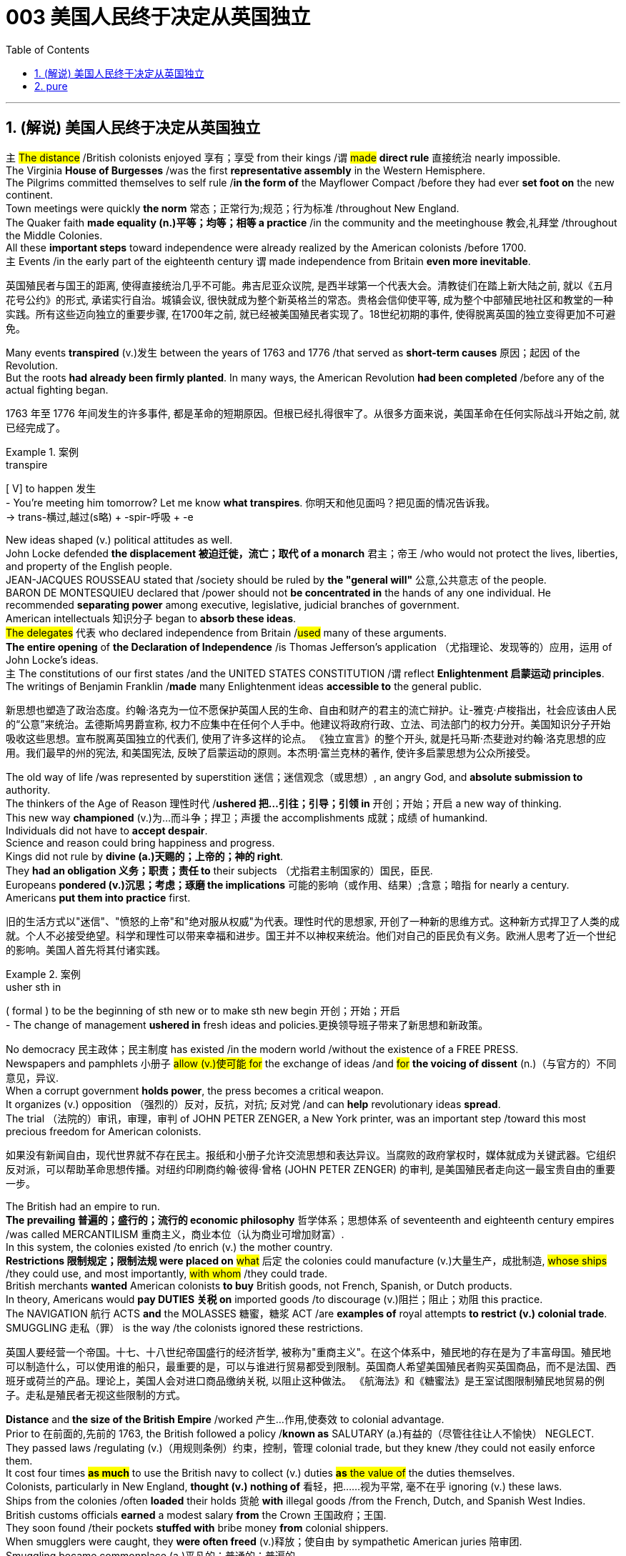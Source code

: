 
= 003 美国人民终于决定从英国独立
:toc: left
:toclevels: 3
:sectnums:
:stylesheet: myAdocCss.css


'''

== (解说) 美国人民终于决定从英国独立

`主` #The distance# /British colonists [underline]#enjoyed# 享有；享受 from their kings /`谓` #[underline]##made### *direct rule* 直接统治 nearly impossible.  +
The Virginia *House of Burgesses* /[underline]##was## the first *representative assembly* in the Western Hemisphere.  +
The Pilgrims [underline]##committed themselves to## self rule /*in the form of* the Mayflower Compact /before they [underline]#had ever *set foot on*# the new continent.  +
Town meetings [underline]#were# quickly *the norm* 常态；正常行为;规范；行为标准 /throughout New England.  +
The Quaker faith *[underline]##made## equality (n.)平等；均等；相等 a practice* /in the community and the meetinghouse 教会,礼拜堂 /throughout the Middle Colonies.  +
All these *important steps* toward independence [underline]##were already realized## by the American colonists /before 1700.  +
`主` Events /in the early part of the eighteenth century `谓` [underline]##made## independence from Britain *even more inevitable*.

[.my2]
英国殖民者与国王的距离, 使得直接统治几乎不可能。弗吉尼亚众议院, 是西半球第一个代表大会。清教徒们在踏上新大陆之前, 就以《五月花号公约》的形式, 承诺实行自治。城镇会议, 很快就成为整个新英格兰的常态。贵格会信仰使平等, 成为整个中部殖民地社区和教堂的一种实践。所有这些迈向独立的重要步骤, 在1700年之前, 就已经被美国殖民者实现了。18世纪初期的事件, 使得脱离英国的独立变得更加不可避免。

Many events *transpired* (v.)发生 between the years of 1763 and 1776 /that served as *short-term causes* 原因；起因 of the Revolution.  +
But the roots *had already been firmly planted*. In many ways, the American Revolution **had been completed** /before any of the actual fighting began.

[.my2]
1763 年至 1776 年间发生的许多事件, 都是革命的短期原因。但根已经扎得很牢了。从很多方面来说，美国革命在任何实际战斗开始之前, 就已经完成了。

[.my1]
.案例
====
.transpire
[ V] to happen 发生 +
- You're meeting him tomorrow? Let me know *what transpires*. 你明天和他见面吗？把见面的情况告诉我。 +
-> trans-横过,越过(s略) + -spir-呼吸 + -e
====

New ideas shaped (v.) political attitudes as well.  +
John Locke defended *the displacement 被迫迁徙，流亡；取代 of a monarch* 君主；帝王 /who would not protect the lives, liberties, and property of the English people.  +
JEAN-JACQUES ROUSSEAU stated that /society should be ruled by *the "general will"* 公意,公共意志  of the people.  +
BARON DE MONTESQUIEU declared that /power should not *be concentrated in* the hands of any one individual.  He recommended *separating power* among executive, legislative, judicial branches of government.  +
American intellectuals 知识分子 began to *absorb these ideas*.  +
#The delegates# 代表 who declared independence from Britain /#used# many of these arguments.  +
*The entire opening* of *the Declaration of Independence* /is Thomas Jefferson's application （尤指理论、发现等的）应用，运用 of John Locke's ideas.  +
`主` The constitutions of our first states /and the UNITED STATES CONSTITUTION /`谓` reflect *Enlightenment 启蒙运动 principles*.  +
The writings of Benjamin Franklin /*made* many Enlightenment ideas *accessible to* the general public.

[.my2]
新思想也塑造了政治态度。约翰·洛克为一位不愿保护英国人民的生命、自由和财产的君主的流亡辩护。让-雅克·卢梭指出，社会应该由人民的“公意”来统治。孟德斯鸠男爵宣称, 权力不应集中在任何个人手中。他建议将政府行政、立法、司法部门的权力分开。美国知识分子开始吸收这些思想。宣布脱离英国独立的代表们, 使用了许多这样的论点。 《独立宣言》的整个开头, 就是托马斯·杰斐逊对约翰·洛克思想的应用。我们最早的州的宪法, 和美国宪法, 反映了启蒙运动的原则。本杰明·富兰克林的著作, 使许多启蒙思想为公众所接受。


The old way of life /was represented by superstition 迷信；迷信观念（或思想）, an angry God, and *absolute submission to* authority. +
 The thinkers of the Age of Reason 理性时代 /*ushered 把…引往；引导；引领 in* 开创；开始；开启 a new way of thinking. +
 This new way *championed* (v.)为…而斗争；捍卫；声援 the accomplishments 成就；成绩 of humankind. +
 Individuals did not have to *accept despair*. +
 Science and reason could bring happiness and progress. +
 Kings did not rule by *divine (a.)天赐的；上帝的；神的 right*. +
 They *had an obligation 义务；职责；责任 to* their subjects （尤指君主制国家的）国民，臣民. +
 Europeans *pondered (v.)沉思；考虑；琢磨 the implications* 可能的影响（或作用、结果）;含意；暗指 for nearly a century. +
 Americans *put them into practice* first. +



[.my2]
旧的生活方式以"迷信"、"愤怒的上帝"和"绝对服从权威"为代表。理性时代的思想家, 开创了一种新的思维方式。这种新方式捍卫了人类的成就。个人不必接受绝望。科学和理性可以带来幸福和进步。国王并不以神权来统治。他们对自己的臣民负有义务。欧洲人思考了近一个世纪的影响。美国人首先将其付诸实践。

[.my1]
.案例
====
.usher sth in
( formal ) to be the beginning of sth new or to make sth new begin 开创；开始；开启 +
- The change of management *ushered in* fresh ideas and policies.更换领导班子带来了新思想和新政策。
====

No democracy 民主政体；民主制度 has existed /in the modern world /without the existence of a FREE PRESS. +
 Newspapers and pamphlets  小册子 #allow (v.)使可能 for# the exchange of ideas /and #for# *the voicing of dissent* (n.)（与官方的）不同意见，异议. +
 When a corrupt government *holds power*, the press becomes a critical weapon. +
 It organizes (v.) opposition （强烈的）反对，反抗，对抗; 反对党 /and can *help* revolutionary ideas *spread*. +
 The trial （法院的）审讯，审理，审判 of JOHN PETER ZENGER, a New York printer, was an important step /toward this most precious freedom for American colonists. +



[.my2]
如果没有新闻自由，现代世界就不存在民主。报纸和小册子允许交流思想和表达异议。当腐败的政府掌权时，媒体就成为关键武器。它组织反对派，可以帮助革命思想传播。对纽约印刷商约翰·彼得·曾格 (JOHN PETER ZENGER) 的审判, 是美国殖民者走向这一最宝贵自由的重要一步。


The British had an empire to run. +
 *The prevailing 普遍的；盛行的；流行的 economic philosophy* 哲学体系；思想体系 of seventeenth and eighteenth century empires /was called MERCANTILISM 重商主义，商业本位（认为商业可增加财富）. +
In this system, the colonies existed /to enrich (v.) the mother country. +
**Restrictions 限制规定；限制法规 were placed on** #what# 后定 the colonies could manufacture (v.)大量生产，成批制造, #whose ships# /they could use, and most importantly, #with whom# /they could trade. +
 British merchants *wanted* American colonists *to buy* British goods, not French, Spanish, or Dutch products. +
 In theory, Americans would *pay DUTIES 关税 on* imported goods /to discourage (v.)阻拦；阻止；劝阻 this practice. +
 The NAVIGATION 航行 ACTS *and* the MOLASSES 糖蜜，糖浆 ACT /are *examples of* royal attempts *to restrict (v.) colonial trade*. +
 SMUGGLING 走私（罪） is the way /the colonists ignored these restrictions. +



[.my2]
英国人要经营一个帝国。十七、十八世纪帝国盛行的经济哲学, 被称为"重商主义"。在这个体系中，殖民地的存在是为了丰富母国。殖民地可以制造什么，可以使用谁的船只，最重要的是，可以与谁进行贸易都受到限制。英国商人希望美国殖民者购买英国商品，而不是法国、西班牙或荷兰的产品。理论上，美国人会对进口商品缴纳关税, 以阻止这种做法。 《航海法》和《糖蜜法》是王室试图限制殖民地贸易的例子。走私是殖民者无视这些限制的方式。


*Distance* and *the size of the British Empire* /worked 产生…作用,使奏效 to colonial advantage. +
 Prior to 在前面的,先前的 1763, the British followed a policy /*known as* SALUTARY (a.)有益的（尽管往往让人不愉快） NEGLECT. +
 They passed laws /regulating (v.)（用规则条例）约束，控制，管理 colonial trade, but they knew /they could not easily enforce them. +
 It cost four times #*as much*# to use the British navy to collect (v.) duties #*as* the value of# the duties themselves. +
 Colonists, particularly in New England, *thought (v.) nothing of* 看轻，把……视为平常, 毫不在乎 ignoring (v.) these laws. +
 Ships from the colonies /often *loaded* their holds 货舱 *with* illegal goods /from the French, Dutch, and Spanish West Indies. +
 British customs officials *earned* a modest salary *from* the Crown 王国政府；王国. +
 They soon found /their pockets *stuffed with* bribe money *from* colonial shippers. +
 When smugglers were caught, they *were often freed* (v.)释放；使自由 by sympathetic American juries 陪审团. +
 Smuggling became commonplace (a.)平凡的；普通的；普遍的. +
 The British estimated that /over £700,000 per year *were brought into* the American colonies *illegally*. +



[.my2]
距离, 和大英帝国的规模, 对殖民有利。在1763年之前，英国人遵循一种被称为“有益忽视”的政策。他们通过了规范殖民地贸易的法律，但他们知道执行起来并不容易。"利用英国海军来征收关税"的成本, 是"关税本身"价值的四倍。殖民者，尤其是新英格兰的殖民者，对这些法律不屑一顾。来自殖民地的船只经常装载来自法国、荷兰和西班牙西印度群岛的非法货物。英国海关官员从王室那里领取微薄的薪水。他们很快就发现自己的口袋里塞满了殖民地托运人的贿款。当走私者被抓住时，他们通常会被同情的美国陪审团释放。走私变得司空见惯。据英国估计，每年有超过70万英镑被非法带入美国殖民地。

[.my1]
.案例
====
.the Crown
[ sing.]the government of a country, thought of as being represented by a king or queen 王国政府；王国
====


approached （在距离或时间上）靠近，接近, the tradition of smuggling *became vital (a.)必不可少的；对…极重要的 to* the Revolutionary cause （支持或为之奋斗的）事业，目标，思想. +
 This encouraged (v.) ignoring British law, particularly in the harbors of New England. +
 American shippers soon *became quite skilled* at avoiding the British navy, a practice /they *used extensively* 广阔地；广泛地；巨大地 in the Revolutionary War. +
 Soon England began to *try offenders 犯罪者；违法者；罪犯 in admiralty （英国旧时）海军部 courts*, which had no juries. +
 #All attempts# to crack down /merely #brought# (v.) further rebellion. +



[.my2]
随着 1776 年的临近，走私传统对于革命事业变得至关重要。这鼓励了人们无视英国法律，特别是在新英格兰的港口。美国托运人很快就变得非常擅长避开英国海军，这是他们在独立战争中广泛使用的做法。很快，英国开始在没有陪审团的海事法庭, 来审判罪犯。所有镇压的尝试, 都只会带来进一步的叛乱。

American colonists had proven themselves experienced rebels. +
 Whenever they felt *their rights were jeopardized* (v.)冒…的危险；危及；危害；损害, they seemed *willing (a.)愿意；乐意 to* take up arms 兵器；武器. +
 Economic exploitation 剥削；榨取, lack of *political representation*, unfair taxation, were among the causes /that *led to* these clashes （两群人之间的）打斗，打架，冲突. +



[.my2]
美国殖民者已经证明自己是经验丰富的叛逆者。每当他们感到自己的权利受到威胁时，他们似乎都愿意拿起武器。经济剥削、缺乏政治代表性、不公平的税收, 是导致这些冲突的原因之一。

The emerging American *would be ready* /to fight for justice /and if necessary independence.

[.my2]
新兴的美国人将准备好为正义而战，并在必要时争取独立。

*At the time of* the American Revolution, English citizens *made up* less than two thirds of the colonial population, excluding Native Americans. +
 Nearly one fifth of the population was of African descent. +
 Of the white population, there was still *tremendous 巨大的；极大的 diversity* 多样性；多样化, particularly in Pennsylvania, America's first MELTING POT 熔炉（指多种民族、多种思想等融合混杂的地方或状况）. +
 Most numerous (a.)众多的；许多的 of the non-English *settler population* /were the Germans and the Scots-Irish. +

[.my2]
美国独立战争时期，不包括美洲原住民，英国公民仅占殖民地人口的不到三分之二。近五分之一的人口是非洲人后裔。在白人人口中，仍然存在巨大的多样性，特别是在美国第一个大熔炉宾夕法尼亚州。大多数非英国定居者, 是德国人和苏格兰爱尔兰人。


Soon these cultures began to blend 使混合；掺和. +
 Americans *became* culturally *distinct (a.)截然不同的；有区别的；不同种类的 from* the English. +
 Their language, culture, and religions *differed greatly from* those of MOTHER ENGLAND. +
 Most Americans were born here /and never even visited England during their lives. +
 The Germans were never *loyal to* England. +
 The Scots-Irish *had great resentment (n.)愤恨；怨恨 toward* Great Britain. +
 #The ties# /that *bound* them *to* the British Crown /#were weakening# （使）虚弱，衰弱；减弱；削弱 fast. +


[.my2]
很快这些文化开始融合。美国人在文化上与英国人截然不同。他们的语言、文化和宗教与英国母亲有很大不同。大多数美国人出生在这里，一生中甚至从未访问过英国。德国人从来不忠于英国。苏格兰爱尔兰人对英国怀有极大的怨恨。他们与英国王室的联系正在迅速减弱。

During the century /that preceded 在…之前，早于 American independence, England and France *would fight* (v.) four major wars, with the rest of Europe /often *actively 积极地；活跃地 participating* as well. +
 Each time there was conflict, war reached (v.) the shores of North America. +
 With each conflict, France would slowly *lose (v.) influence*. +
 King William's War and Queen Anne's War /*led to* the removal of French power from ACADIA, now NOVA SCOTIA 加拿大省名. +
 After losses (n.)损失；损耗 were incurred /during KING GEORGE'S WAR, the French maintained their North American holdings 持有的股份 /only by *ceding (v.)割让；让给；转让 land to* Britain elsewhere. +
 The final blow, the French and Indian War, would *remove* France *from* the continental mainland altogether. +
 How could momentum 推进力；动力；势头 *shift (v.) so rapidly*? Much of the answer *lies in* the histories of France and England. +
 But *profound 巨大的；深切的；深远的 differences* between New France and the English American colonies /*contributed to* the outcome. +


[.my2]
在美国独立之前的一个世纪里，英国和法国爆发了四次重大战争，欧洲其他国家也经常积极参与。每次发生冲突时，战争都会波及北美海岸。每次冲突，法国都会慢慢失去影响力。威廉国王战争和安妮女王战争, 导致法国权力从阿卡迪亚（现为新斯科舍省）消失。在乔治王战争期间遭受损失后，法国人只能通过在其他地方割让土地给英国, 来维持其在北美的领土。最后一击，即法印战争，将法国彻底从大陆上赶走。势头如何转变得如此之快？大部分答案在于法国和英国的历史。但新法兰西和英属美洲殖民地之间的深刻差异, 促成了这一结果。

The imperial struggle *took its toll 产生恶果；造成重大损失（或伤亡、灾难等） on* England. +
 First, the empire *incurred 招致；遭受 tremendous debt*. +
 #Its attempts# *to recoup (v.)收回（成本）；弥补（亏损） losses* /by charging the American colonists /#*would ultimately be#* one of the causes of revolution. +
 Also, `主` #the leadership experience# /gained by colonial fighters /such as George Washington during the wars for empire /`谓` #would be used# (v.) against the Redcoats 红衣军(就传红色制服的英军) in the decades that followed. +
 Moreover, France did not forget *the embarrassment of defeat* 失败；战败；挫败. +
 *What better way* to strike back 反击 at Britain /#than# *to provide direct aid to* the colonists fighting for freedom?


[.my2]
帝国斗争给英国带来了损失。首先，帝国背负巨额债务。它试图通过向美国殖民者发起进攻来挽回损失，这最终将成为革命的原因之一。此外，乔治·华盛顿等殖民战士在帝国战争中获得的领导经验, 将在接下来的几十年里, 用来对抗英国红衣党。而且，法国并没有忘记失败的尴尬。还有什么比"向争取自由的殖民者提供直接援助"更好的反击英国的方式呢？

[.my1]
.案例
====
.toll
（战争、灾难等造成的）毁坏；伤亡人数

.take a heavy ˈtoll (on sb/sth) | take its ˈtoll (on sb/sth)
to have a bad effect on sb/sth; to cause a lot of damage, deaths, suffering, etc.产生恶果；造成重大损失（或伤亡、灾难等）
====

*About the same time* /John Smith and the Jamestown settlers *were setting up camp* in Virginia, France *was building permanent settlements* of their own.


[.my2]
大约在约翰·史密斯和詹姆斯敦定居者在弗吉尼亚州扎营的同时，法国也在建设自己的永久定居点。

*There were profound 巨大的；深切的；深远的 differences* between New England and NEW FRANCE. +
 The English colonies, *though* much smaller in area, dwarfed (v.)使显得矮小；使相形见绌 the French colonization in population. +
 Louis XIV was *a devout (a.)笃信宗教的；虔诚的 Catholic* /and *tolerated (v.)容忍；忍受 no other faiths* 后定 within the French Empire. +
 French HUGUENOTS, the dominant religious minority, therefore found no haven in New France. +
 Land was *less of an issue* in France /than England, so French peasants 农民 *had less economic incentive* (n.)激励；刺激；鼓励 to leave. +
 The French Crown *was far more interested in* its holdings /in the Far East /and the sugar islands of the Caribbean, so the French monarchs *did little* /to sponsor (v.) emigration to North America. +
 Eventually, the sparse 稀少的；稀疏的；零落的 French population /would be *no match for* 比不上, 不是……的对手 the more numerous British colonists /as the wars *raged on* (暴风雨、战斗、争论等)猛烈地继续；激烈进行. +



[.my2]
新英格兰和新法国之间, 存在着深刻的差异。英国殖民地虽然面积小得多，但人口却使法国殖民地相形见绌。路易十四是一位虔诚的天主教徒，不容忍法兰西帝国境内的其他信仰。因此，占主导地位的宗教少数派法国胡格诺派, 在新法兰西找不到避难所。与英国相比，土地在法国不是一个大问题，因此法国农民离开的经济动力较小。法国王室对其在远东和加勒比海糖岛的财产更感兴趣，因此法国君主几乎没有资助移民到北美。最终，随着战争的激烈进行，稀少的法国人口将无法与数量较多的英国殖民者相抗衡。

Unlike the English colonies /where self-rule had been pursued immediately, the people of New France had no such privileges 特权，特殊待遇. There were no *elected assemblies* 立法机构；会议；议会. Decisions were made by local MAGISTRATES 地方法官 *on behalf of* the French king. Trial by jury /did not exist, nor did a free press. The French citizenry 全体市民（或公民） *depended directly on* the Crown for guidance 指导；引导；咨询. The English colonists depended on themselves. In the end, despite huge claims to North American lands, the French would be overwhelmed (v.)压倒；击败；征服 by more numerous, self-directed subjects of Britain. +



[.my2]
与立即实行自治的英国殖民地不同，新法兰西人民没有这样的特权。没有民选议会。决定由当地地方法官代表法国国王做出。陪审团审判不存在，新闻自由也不存在。法国公民直接依赖国王的指导。英国殖民者只能依靠自己。最终，尽管法国对北美土地提出了巨大的要求，但法国仍将被数量更多、自主的英国臣民所压倒。

Few figures loom (v.) #as large# in American history #as# GEORGE WASHINGTON. +
 His powerful leadership, *unflagging 蓬勃的；不松懈的；不减弱的；不倦的 determination*, and boundless 无限的；无止境的 patriotism 爱国主义；爱国精神 would be essential to the winning of the Revolutionary War, the creation (n.)创造；创建 of the United States Constitution, and the establishment of a new government /as the nation's first president. +
 As time has passed, his legend has grown. +
 Honesty — he could not *tell a lie*, we are told. +
 Strength — he could throw a coin across the Potomac 河名, the legend 传说；传奇故事 declares (v.)宣称；断言. +
 Humility 谦逊；谦虚 — he was offered an American crown, but *turned it down* 拒绝，顶回（提议、建议或提议人） in the name of 以……的名义 democracy. +
 Time may *have made great myths out of small truths*, but #the contributions# /this one man made to the creation of the American nation /#cannot be denied#. +



[.my2]
在美国历史上，很少有人物能像乔治·华盛顿那样举足轻重。他强有力的领导、坚定不移的决心, 和无限的爱国主义, 对于赢得独立战争、制定美国宪法, 以及作为国家第一任总统建立新政府, 至关重要。随着时间的推移，他的传奇故事不断流传。诚实——据我们所知，他不会说谎。力量——传说中他可以将一枚硬币扔过波托马克河。谦逊——有人向他提供一顶美国王冠，但他以民主的名义拒绝了。时间也许会从微不足道的事实中, 创造出伟大的神话。但这个人对美国国家的创建所做出的贡献是不可否认的。

[.my1]
.案例
====
.turn sb/sth down
to reject or refuse to consider an offer, a proposal, etc. or the person who makes it拒绝，顶回（提议、建议或提议人） +
- Why did she *turn down* your invitation?她为什么谢绝你的邀请？
====


*Round four* of the global struggle /between England and France /began in 1754. +
 Unlike the three previous conflicts, this war /began in America. +



[.my2]
英法之间的第四轮全球斗争始于1754年。与前三场冲突不同，这场战争始于美国。

*The terms （协议、合同等的）条件，条款 of the Treaty* of Paris /were harsh 残酷的；严酷的；严厉的 to *losing 无利可图的; 失败的 France*. +
 All French territory /on the mainland of North America /was lost. +
 The British received Quebec /and the Ohio Valley. +
 The port of New Orleans /and the Louisiana Territory west of the Mississippi /were ceded 割让; 让出 (领土、主权) to Spain /for their efforts as a British ally. +



[.my2]
《巴黎条约》的条款对于失败的法国来说是严酷的。法国在北美大陆的所有领土都丧失了。英国人接收了魁北克和俄亥俄河谷。由于西班牙作为英国盟友的努力，新奥尔良港和密西西比河以西的路易斯安那领土, 被割让给西班牙。


There is nothing like fear /to make a group of people feel (v.) close to a protector 保护人（或组织、装置等）. +
 The American colonists *had long felt* (v.) the threat of France /peering 仔细看；端详 over their shoulders. +
 They needed *the might 强大力量；威力 of* the great British military /to keep them safe from France. +
 With France gone, this was no longer true. +
 They could be free /to chart (v.)计划行动步骤；制订计划;绘制（区域）的地图 their own destinies. +



[.my2]
没有什么比恐惧更能让一群人感觉自己与保护者很亲近了。美国殖民者长期以来一直感受到法国在他们身后窥视的威胁。他们需要强大的英国军队的力量, 来保护他们免受法国的侵害。随着法国的消失，这不再是事实。他们可以自由地规划自己的命运。

In 1763, few would have predicted that /by 1776 /a revolution *would be unfolding* （使）展开；打开 in British America.


[.my2]
1763 年，很少有人预料到 1776 年英属美洲将爆发一场革命。

The ingredients 成分；（尤指烹饪）原料; （成功的）因素，要素 of discontent 不满；不满足；不满的缘由 /seemed lacking — *at least* on the surface. +
 The colonies were not *in a state of* economic crisis; *on the contrary* 正相反, they were relatively prosperous. +
 Unlike the Irish, no groups of American citizens /were *clamoring (v.)大声（或吵闹）地要求 for* freedom from England /based on national identity 民族认同,国家认同. +
 KING GEORGE III was not particularly despotic 暴虐的，暴君的；专横的 — surely *not to the degree* his predecessors of the previous century had been. +
 Furthermore, the colonies were not unified. +



[.my2]
至少在表面上，似乎缺乏不满的成分。殖民地并没有处于经济危机状态；相反，他们相对繁荣。与爱尔兰人不同，没有任何美国公民团体基于民族认同而大声疾呼脱离英国的自由。乔治三世国王并不是特别专制——肯定没有达到他上个世纪的前任们的专制程度。此外，殖民地并不统一。


How, then, in a few short years /did everything change? What happened /to make the American colonists, most of whom *thought of* themselves *as* English subjects, want to break the ties /that *bound* them *to* their forebears? What forces led the men and women in the 13 different colonies /to *set aside*  搁置, 留出, 把…抛在脑后 their differences /and unanimously 全体一致地 declare (v.) their independence?


[.my2]
那么，短短几年，一切是如何发生变化的呢？发生了什么让大多数自认为是英国臣民的美国殖民者, 想要打破将他们与祖先联系在一起的纽带？是什么力量, 让13个不同殖民地的男男女女抛开分歧，一致宣布独立？

Much happened (v.)/between the years of 1763 and 1776. +
 The colonists felt (v.) *unfairly taxed*, *watched over* 照管；监督；保护 like children, and ignored *in their attempts to* address (v.)演说；演讲;向…说话 grievances (n.)不平的事；委屈；抱怨；牢骚. +
 Religious issues *rose (v.) to the surface*, political ideals crystallized (v.)变明确；使（想法、信仰等）明确;（使）形成晶体，结晶, and, *as always* 像往常一样, economics were the essence 本质；实质；精髓 of many debates. +


[.my2]
1763 年至 1776 年间发生了很多事情。殖民者感到自己的税收不公平，他们像孩子一样受到监视，在他们试图解决不满的过程中却被忽视。宗教问题浮出水面，政治理想具体化，而经济一如​​既往地成为许多辩论的本质。

For their part 就某人来说,就他们而言, the British found (v.) the colonists unwilling to *pay* their fair share *for* the administration 管理，行政;（尤指美国）政府 of the Empire. +
 After all, `主` #citizens# 后定 residing (v.)居住在；定居于 in England `谓` #paid more# in taxes /*than* was asked of 期望；要求 any American /during the entire time of crisis. +



[.my2]
就英国而言，他们发现殖民者不愿意为帝国的管理, 支付应有的份额。毕竟，在整个危机期间，居住在英国的公民缴纳的税款, 比任何美国人所要求的还要多。

This was not the first time American colonists found themselves in dispute 争论；辩论；争端；纠纷 with Great Britain. +
 But this time /the cooler heads did not prevail (v.)(思想、观点等)被接受；战胜；压倒. +
 `主` *Every action* by one side /`谓` brought *an equally strong response* from the other. +
 `主` The events /during these important years / `谓` *created (v.) sharp divisions* 分歧；不和；差异 among the English people, among the colonists themselves, and between the English and the Colonists. +


[.my2]
这并不是美国殖民者第一次发现自己与英国发生争端。但这一次，冷静的头脑并没有占上风。一方的每一个举动, 都会引起另一方同样强烈的反应。这些重要年份发生的事件, 在英国人民、殖民者本身, 以及英国人和殖民者之间, 造成了尖锐的分歧。



Worst of all, the British now began *levying (v.)征收；征（税） taxes* against American colonists. What had gone wrong?

[.my2]
最糟糕的是，英国现在开始向美国殖民者征税。出了什么问题？



The British *point of view* 观点；态度；意见；看法; 考虑角度；判断方法 is not difficult to grasp. +
 The Seven Years' War /had been terribly costly. +
 `主` The TAXES 后定 *asked of* the American colonists /`系` were lower than those 后定 *asked of* mainland English citizens. +
 `主` The revenue 财政收入；税收收入；收益 *raised from* taxing the colonies /`谓` was used *to pay for* their own defense. +
 Moreover, `主` the funds 资金，现金 *received from* American colonists `谓` barely covered *one-third of the cost of* maintaining (v.) British troops in the 13 colonies. +


[.my2]
英国人的观点并不难理解。七年战争的代价极其惨重。美国殖民者所要求的税收, 低于英国大陆公民所要求的税收。对殖民地征税所获得的收入, 被用来支付他们自己的国防费用。此外，从美国殖民者那里获得的资金, 仅够维持13个殖民地的英国军队费用的三分之一。


[.my1]
.案例
====
.ask (v.) ~ sth (of sb)
to expect or demand sth 期望；要求 +
- You're *asking* too much *of* him.你对他要求过分了。
====

The Americans, however, saw things /through a different lens 透镜；镜片. +
 *What was the purpose of* maintaining (v.) British GARRISONS in the colonies /*now that* the French threat *was gone*? Americans *wondered about* contributing to the maintenance of troops /后定 they felt were there *only to* watch them. +


[.my2]
然而，美国人却从不同的角度看待事情。既然法国的威胁已经消失，英国还在殖民地保留驻军的目的是什么？美国人想知道, 他们为"驻军的的维持"做贡献的意义是什么? 因为他们觉得, 英军部队留下的目的, 只是为了监视他们。

True, `主` those in England `谓` *paid more* in taxes, but Americans *paid much more* in sweat. +
 `主` #All the land# /that was cleared, #the Indians# /who were fought, and #the relatives# 亲戚；亲属 /who died building a colony 殖民地 /that enhanced (v.)提高；增强；增进the British Empire /`谓` #made# further taxation 税；税款 #seem# insulting (a.)侮辱的；有冒犯性的；无礼的. +


[.my2]
确实，英国人缴纳的税款更多，但美国人付出的汗水要多得多。所有被开垦的土地，被征战的印第安人，以及在建立殖民地以壮大大英帝国的过程中牺牲的亲戚，使得进一步的被税收似乎是一种侮辱。

*In addition to* emotional appeals, the colonists *began* to make a political argument, as well. +
 `主` The tradition of *receiving permission for levying taxes* `谓` *dated back* hundreds of years in British history. +
 But the colonists had no representation in the British Parliament.  `主` *To tax (v.) them without offering (v.)representation* `系` was *to deny (v.) their traditional rights* as English subjects.  This could not stand. +


[.my2]
除了情感诉求外，殖民者也开始提出政治争论。**获得"征税许可"的传统, 可以追溯到英国数百年前的历史。但殖民者在英国议会中没有代表权。在不提供代表的情况下向他们征税, 就等于否认他们作为英国臣民的传统权利。**这是无法忍受的。

The Stamp Act of 1765 *was not* the first attempt to tax (v.) the American colonies. Parliament had passed (v.) the SUGAR ACT and Currency Act /the previous year. Because tax *was collected* at ports #though# 不过，可是，然而, it was easily circumvented (v.)设法回避；规避; 绕过；绕行；绕道旅行.  `主` *Indirect taxes* such as these `系` were also *much less visible* to the consumer.

[.my2]
1765 年的《印花税法》并不是对美洲殖民地征税的第一次尝试。议会去年通过了《糖法》和《货币法》。由于税收是在港口征收的，因此很容易规避。诸如此类的"间接税", 对消费者来说也不太明显。

When Parliament passed the STAMP ACT in March 1765, things changed. It was the first direct tax on the American colonies. Every legal document had to be written on specially stamped paper, showing proof of payment. Deeds, wills, marriage licenses — contracts of any sort — were not recognized as legal in a court of law unless they were prepared on this paper. In addition, newspaper, dice, and playing cards also had to bear proof of tax payment. American activists sprang into action.

[.my2]
当议会于 1765 年 3 月通过《印花税法》时，情况发生了变化。这是对美洲殖民地的第一个直接税。每份法律文件都必须写在专门盖章的纸上，以显示付款证明。契约、遗嘱、结婚证——任何类型的合同——除非在这张纸上准备好，否则在法庭上不会被认为是合法的。此外，报纸、骰子、扑克牌也必须附有纳税证明。美国活动人士立即采取行动。


`主` #Taxation# *in this manner* /and the QUARTERING ACT (which *required* the American colonies *to provide* food and shelter *for* British troops) /`谓` *#were soundly 严厉地 thrashed#* (v.)（作为惩罚用棍子等）抽打，连续击打 in colonial assemblies. *From* Patrick Henry in Virginia *to* James Otis in Massachusetts, Americans voiced (v.) their protest. *A Stamp Act 印花税法案 Congress* was convened (v.)召集，召开（会议） in the colonies /to decide what to do.

[.my2]
以这种方式征税, 和《驻营法》（要求美洲殖民地为英国军队提供食物和住所）, 在殖民地议会中遭到了严厉的抨击。从弗吉尼亚州的帕特里克·亨利, 到马萨诸塞州的詹姆斯·奥蒂斯，美国人表达了他们的抗议。殖民地召开了印花税法代表大会, 来决定该怎么做。

The colonists *put their words into action* /and *enacted widespread boycotts of* British goods. `主` *Radical 激进的；极端的 groups* such as the Sons and Daughters of Liberty `谓` did not hesitate (v.)（对某事）犹豫，迟疑不决 to harass (v.)侵扰；骚扰 tax collectors /or publish (v.) the names of those /who did not *comply (v.)遵从；服从；顺从 with* the boycotts.

[.my2]
殖民者将他们的言论付诸行动，对英国商品进行了广泛的抵制。自由之子和自由之女等激进团体, 毫不犹豫地骚扰收税人员, 或公布那些不遵守抵制行动的人的名字。

Soon, `主` #the pressure# on Parliament /by business-starved British merchants /`系` #was# *too* great *to* bear. The Stamp Act was repealed (v.)废除，撤销，废止（法规） /the following year.

[.my2]
很快，缺乏生意的英国商人, 给议会带来了巨大的压力，难以承受。 《印花税法》于次年被废除。


Several issues *remained unresolved*. First, Parliament *had absolutely no wish* /to send a message across the Atlantic /that `主` ultimate authority `谓` *lay (v.) in* the colonial legislatures. Immediately after repealing (v.) the Stamp Act, Parliament issued (v.)宣布；公布；发出 the Declaratory 宣言的；公布的 Act.

[.my2]
有几个问题仍未解决。首先，议会绝对不想向大西洋彼岸传递这样一个信息：最终权力属于殖民地立法机构。废除《印花税法》后，议会立即颁布了《宣言法》。

This act proclaimed (v.)宣布；宣告；声明 Parliament's ability "to bind (v.) the colonies *in all cases whatsoever* (丝毫,任何 (用于名词词组之后，强调否定陈述)) 在任何情况下;无论任何情况下." The message was clear: *under no circumstances* 在任何情况下决不，无论如何都不 did Parliament abandon (v.) *in principle* its right /*to legislate (v.)制定法律；立法 for* the 13 colonies.

[.my2]
该法案宣称议会有能力“在任何情况下约束殖民地”。传达的信息很明确：议会在任何情况下, 原则上都不会放弃为 13 个殖民地立法的权利。


Most American statesmen 政治家 *had drawn a clear line* between legislation and taxation. In 1766, the notion 观念；信念；理解 of *Parliamentary supremacy (n.)至高无上；最大权力；最高权威；最高地位 over the law* /was questioned only by a radical few, but the ability *to tax (v.) without representation* was another matter. The DECLARATORY 宣言的；公布的 ACT *made no such distinction*. "All cases whatsoever" could surely mean (v.) the power to tax.

[.my2]
大多数美国政治家在立法和税收之间划出了明确的界限。 1766年，只有少数激进分子质疑议会凌驾于法律之上的观念，但能否在没有代表的情况下征税则是另一回事。 《声明法》没有做出这样的区分。 “无论何种情况”肯定意味着征税的权力。


[.my1]
.案例
====
.supremacy
(n.)~ (over sb/sth) : a position in which you have more power, authority or status than anyone else至高无上；最大权力；最高权威；最高地位 +
- The company *has established total supremacy* over its rivals.公司奠定了对竞争对手的绝对优势。

.Declaratory Act 声明法
the Declaratory Act of 1766 asserted that /Parliament had the absolute power *to make laws* and *changes to the colonial government*, "in all cases whatsoever", *even though* the colonists *were not represented* (v.) in the Parliament. +
1766 年的《宣言法案》声称，“在任何情况下”，议会拥有"制定法律"和"改变殖民政府"的绝对权力，即使殖民者在议会中没有代表。
====


Sure enough, the "truce" 停战协定；休战；停战期 *did not last (v.) long*. Back in London, CHARLES TOWNSHEND persuaded the HOUSE OF COMMONS *to* once again *tax (v.) the Americans*, this time /*through* 凭借 an import tax *on #such# items #as#* glass, paper, lead, and tea.

[.my2]
果然，“休战”并没有持续多久。回到伦敦，查尔斯·汤森说服下议院再次对美国人征税，这次是对玻璃、纸张、铅和茶叶等物品征收进口税。

[.my1]
.案例
====
.truce
-> 来自古英语 treow,事实，承诺，忠诚，条约，词源同 true,truth.-ce,表复数，如 pence 为 penny 复数格。
====

Townshend *had ulterior (a.)隐秘的；不可告人的；秘密的；矢口否认的 motives*, however.  +
The revenue from these duties /would now *be used* to pay the salaries of colonial governors. This was not *an insignificant 微不足道的；无足轻重的 change*.  +
Traditionally 传统上；习惯上, the legislatures of the colonies *held the authority* to pay the governors.  +
*It was not uncommon* for a governor's salary *to be withheld* (v.)扣留, 拒绝给；不给 /if the legislature 立法机关；立法机构 became *dissatisfied (a.)不满意的；不高兴的 with* any particular decision.  +
The legislature *could*, in effect, *blackmail* (v.)胁迫；威胁；恐吓;勒索；敲诈 the governor *into submission* 屈服；投降；归顺.  +
Once this important leverage 杠杆作用, 影响力 was removed, the governors could be freer (a.)更自由的 to oppose (v.)反对（计划、政策等）；抵制；阻挠 the assemblies.

[.my2]
然而，汤森德别有用心。这些关税的收入, 现在将用于支付殖民地总督的工资。这并不是一个微不足道的变化。传统上，殖民地的立法机关有权向总督支付工资。如果立法机关对任何特定决定不满意，州长的工资被扣留的情况并不少见。事实上，立法机关可以勒索州长，迫使其屈服。一旦这个重要的杠杆被消除(即法律强制规定, 殖民地立法机关不再对殖民地总督具有薪水控制权, 那么总督就可以不受立法机关的控制了)，州长们就可以更自由地反对议会。

[.my1]
.案例
====
.ulterior
(a.) ( of a reason for doing sth行事的理由 ) that sb keeps hidden and does not admit隐秘的；不可告人的；秘密的；矢口否认的 +
-> ulter-,词源同 ultra-,那边的，-or,比较级后缀，词源同 interior.引申词义隐秘的。
====

In a CIRCULAR 大量送发的；传阅的 LETTER to the other colonies, the Massachusetts legislature *recommended (v.)劝告；建议 collective action* against the British Parliament. +
 Parliament, in turn, threatened  (v.) *to disband (v.)解散；解体；散伙 the body* unless they repealed (v.)撤销; 废止 (法令) the letter. +
 By *a vote of 92 to 17*, the Massachusetts lawmakers *refused* (v.) /and *were duly 适当地；恰当地,适时地 dissolved* (v.)解散 (组织或机构). +
 Other colonial assemblies *voiced (v.) support of* Massachusetts by affirming (v.)公开肯定 the circular letter.

[.my2]
在给其他殖民地的通函中，马萨诸塞州立法机构建议对英国议会采取集体行动。反过来，议会威胁要解散该机构，除非他们废除这封信。马萨诸塞州立法者以 92 比 17 的投票结果拒绝了这一提议，并正式解散。其他殖民地议会通过确认这封通函, 来表达对马萨诸塞州的支持。

*The partial repeal* of the Townshend Acts /did not bring #the same# reaction /in the American colonies /#as# the repeal of the Stamp Act. +
 Too much *had already happened*. +
 #Not only# had the Crown attempted *to tax* (v.) the colonies *on* several occasions, #but# two taxes *were still being collected* — one *on* sugar /and one *on* tea. +


[.my2]
汤森法案的部分废除, 并没有在美洲殖民地引起与"印花法案废除"相同的反应。已经发生了太多事情。国王不仅多次试图向殖民地征税，而且仍在征收两项税——一项针对糖，一项针对茶叶。



Throughout the colonies, the message was clear: what could happen in Massachusetts /could happen anywhere. +
 The British *had gone too far*. +
 Supplies *were sent to* the beleaguered (a.)受到围困（或围攻）的;饱受批评的；处于困境的 colony *from* the other twelve. +
 For the first time /since the Stamp Act Crisis, an intercolonial 殖民地间的 conference *was called*. +


[.my2]
在整个殖民地，信息很明确：马萨诸塞州可能发生的事情, 也可能发生在任何地方。英国人走得太远了。其他十二个殖民地都向陷入困境的殖民地, 运送了补给品。自《印花税法案》危机以来，这是第一次召开殖民地间会议。

#It was# under these tense circumstances /#that# the FIRST CONTINENTAL CONGRESS *convened* (v.)召集，召开（会议） in Philadelphia on September 5, 1774.


[.my2]
正是在这种紧张的情况下，第一次大陆会议于 1774 年 9 月 5 日在费城召开。


The DECLARATION OF INDEPENDENCE was a product of the SECOND CONTINENTAL CONGRESS. +
 Two earlier intercolonial conferences *had occurred*, each *building (v.) important keystones （计划、论据的）主旨，基础;拱顶石 of* colonial unity 团结一致；联合；统一. +
`主`  The Stamp Act Congress and the First Continental Congress `谓` *brought* the delegates *from* differing colonies to agreement on a message *to send to* the king. +
 Each successive Congress 代表大会 *brought (v.) greater participation* 参加；参与. +
 Each time *the representatives met* (v.), they were more *accustomed (a.)习惯于 to* compromise. +
 As times *grew more desperate* (情况)极严重的；极危险的；很危急的;（因绝望而）不惜冒险的，不顾一切的，拼命的, the people at home *became more and more willing to* trust their national leaders. +


[.my2]
《独立宣言》是第二次大陆会议的产物。此前曾举行过两次殖民间会议，每次会议都奠定了殖民地团结的重要基石。印花税法大会, 和第一届大陆会议, 使来自不同殖民地的代表就"向国王发送的信息"达成一致。每届大会都带来了更多的参与。每次代表们见面，他们都更习惯于妥协。随着时代变得越来越绝望，国内人民越来越愿意信任他们的国家领导人。


"*No taxation without representation*!" was the cry. +
 The colonists were not merely griping 紧握；紧抓 about the Sugar Act and the Stamp Act. +
 They intended to *place (v.) actions behind their words*. +
 One thing was clear — no colony acting alone *could effectively convey (v.)表达，传递（思想、感情等） a message to* the king and Parliament. +
`主`  *The appeals* to Parliament /by the individual legislatures /`谓` *had been ignored*. +
 It was James Otis /who *suggested* an intercolonial conference *to agree on* a united course 行动方式；处理方法 of action. +
 With that, the STAMP ACT CONGRESS *convened* in New York in October 1765. +


[.my2]
“无代表不纳税！”是哭声。殖民者不仅仅抱怨《糖法》和《印花税法》。他们打算将行动置于言语之上。有一点是明确的——任何一个殖民地单独行动, 都无法有效地向国王和议会传达信息。个别立法机关向议会提出的呼吁, 遭到忽视。詹姆斯·奥蒂斯建议召开一次殖民间会议，以商定统一的行动方针。由此，印花税法大会于 1765 年 10 月在纽约召开。

The Congress *seemed* at first *to be* an abject (a.)悲惨绝望的；凄惨的 failure. +
 In the first place 首先，最初, only nine of the colonies *sent (v.) delegates*. +
 Georgia, North Carolina, New Hampshire, and the all-important 极重要的 Virginia *were not present* (a.)出现；在场；出席. +
 The Congress became quickly divided between radicals 激进分子 and moderates 持温和观点者（尤指政见）. +
 The moderates would *hold (v.) sway* 摇摆；摆动;统治；势力；支配；控制；影响 at this time. +
 Only an extreme few *believed in* stronger measures against Britain *than* #articulating (v.)明确表达；清楚说明 the principle of *no taxation without representation*#. +
 This became the spirit of the STAMP ACT RESOLVES. +
 The Congress *humbly acknowledged* (v.) *Parliament's right* to make laws in the colonies. +
 Only *the issue of taxation* was disputed. +


[.my2]
大会起初似乎是一次彻底的失败。首先，只有九个殖民地派出了代表。佐治亚州、北卡罗来纳州、新罕布什尔州和最重要的弗吉尼亚州没有出席。国会很快就分裂为激进派和温和派。此时温和派将占据主导地位。只有极少数人相信应采取比"明确提出'无代表不征税'的原则"更强硬的措施, 来对抗英国。这成为《印花法案决议》的精神所在。国会谦卑地承认议会在殖民地制定法律的权利。只有税收问题存在争议。

[.my1]
.案例
====
.abject
→ terrible and without hope 悲惨绝望的；凄惨的

.sway
(n.)( literary) power or influence over sb统治；势力；支配；控制；影响 /摇摆；摆动 +
- Rebel forces *hold sway* over much of the island.该岛很大一部分控制在叛军手里。 +
- He was quick to exploit those who fell *under his sway* .他毫不犹豫地利用受他控制的那些人。
====

Colonial and personal differences *already began to surface*. +
 A representative from New Jersey *stormed (v.)气呼呼地疾走；闯；冲 out* 愤怒地离开或离去 during the proceedings 事件；过程；一系列行动;诉讼；诉讼程序. +
 The president of the Congress, TIMOTHY RUGGLES of Massachusetts, refused to sign (v.) the Stamp Act Resolves. +
 In the end, however, the spirit of the Congress *prevailed* (v.)(思想、观点等)被接受；战胜；压倒. +
 Every colonial legislature except one *approved* the Stamp Act Resolves. +


[.my2]
殖民地和个人差异已经开始显现。新泽西州的一名代表在诉讼过程中怒气冲冲地离场。国会主席、马萨诸塞州的蒂莫西·拉格尔斯拒绝签署《印花税法决议》。然而，最终大会的精神占了上风。除一个殖民地立法机构外，所有殖民地立法机构都批准了《印花税法决议》。

In the end, `主` the widespread boycotts *enacted by* individual colonists `谓` *surely did more* to secure the repeal of the Stamp Act *than* did the Congress itself. +
 But the gesture （表明感情或意图的）姿态，表示 was significant. +
 For the first time, *against all odds* 克服了重重困难, respected (a.)受人尊敬的 delegates from differing colonies *sat with each other* and *engaged (v.)（使）从事，参加 in*  spirited (a.)精神饱满的；坚定的；勇猛的 debate. +
 They discovered that /in many ways *they had more in common* than they originally had thought. +
 This is *a tentative 试探性的;不确定的；暂定的; 踌躇的；犹豫不定的 but essential 完全必要的；必不可少的；极其重要的 step* toward the unity /*that would be necessary* to declare boldly their independence from mother England. +


[.my2]
最后，殖民地居民个人发起的广泛抵制运动，肯定比国会本身更能确保《印花税法案》的废除。但这一举动意义重大。尽管困难重重，来自不同殖民地的受人尊敬的代表们, 第一次坐在一起，进行了激烈的辩论。他们发现，在很多方面，他们的共同点比他们最初想象的要多。这是迈向统一的试探性但重要的一步，对于大胆宣布脱离母国英格兰独立是必要的。

[.my1]
.案例
====
.odds
( usuallythe odds ) the degree to which sth is likely to happen（事物发生的）可能性，概率，几率，机会 +
something that makes it seem impossible to do or achieve sth 不利条件；掣肘的事情；逆境 +
- *Against all (the) odds* , he made a full recovery.在凶多吉少的情形下，他终于完全康复了。
====

They were the ones /who were not afraid. +
 They knew instinctively 本能地，凭直觉地 that /talk and politics alone *would not bring an end to* British tyranny (n.)暴虐；专横；苛政；专政; 暴君统治；暴君统治的国家. +
 They were willing to *resort (v.)诉诸；求助于；依靠 to* extralegal 不受法律支配的；法律管辖之外的 means (n.) *if necessary* /to end this series of injustices 不公正，不公平（的对待或行为）. +


[.my2]
他们是那些不害怕的人。他们本能地知道，仅靠言论和政治无法结束英国的暴政。如果有必要，他们愿意诉诸法律外的手段(比如军事暴力), 来结束这一系列的不公正行为。

Of course, the winners write (v.) the history books. +
 虚拟句 #Had# the American Revolution #failed#, the Sons and Daughters of Liberty *would* no doubt *be regarded as* a band of thugs 恶棍；暴徒；罪犯, or *at the very least* （数量）至少，不少于,（表示真实性或可能性）至少，最不济, outspoken (a.)坦率的，直言不讳的 troublemakers. +
 History *will be* on their sides, however. +
 These individuals *risked (v.) their lives and reputations* to fight (v.) against tyranny 暴虐；专横；苛政；专政; 暴君统治；暴君统治的国家. +
 In the end, they *are remembered as* heroes. +


[.my2]
当然，历史书是由胜利者书写的。如果美国革命失败，自由之子(反英的秘密组织之一)无疑会被视为一群暴徒，或者至少会被视为直言不讳的麻烦制造者。然而，历史将站在他们一边。这些人冒着生命和名誉的危险, 与暴政作斗争。最终，他们作为英雄被人们铭记。

[.my1]
.案例
====
.在虚拟语气中，如果条件句中有had、were或should，我们就可以把had、were或should提前到句首，省略if，形成倒装句式。这三个词分, 别是三个时态下的虚拟。

一、had用于"过去时"的虚拟

- *If I had* read that book, I would have told you. +
*#Had# I* read that book, I would have told you.要是我读过那本书，我就告诉你了。 +
- *If you had* arrived ten minutes earlier, you would have seen the star. +
*#Had# you* arrived ten minutes earlier, you would have seen the star.要是你早到十分钟，你就能看见这个明星了。

二、were用于"现在时"的虚拟

- *If I were you*, I would take his offer. +
*#Were# I you*, I would take his offer.如果我是你，我就会接受他的出价。 +
- *If it were not* for your advice, I coundn’t win the match. +
*#Were# it not* for your advice, I coundn’t win the match.要不是你的建议，我不会赢得这个比赛。

三、should用于"将来时"的虚拟

- *If it should be* sunny this weekend, we would have a campfire party. +
*#Should# it be* sunny this weekend, we would have a campfire party.如果这个周末晴天，我们就举办一个篝火晚会。 +
- *If Tom shouldn’t* arrive on time, we would have to turn to John instead. +
*#Should# Tom not* arrive on time, we would have to turn to John instead.如果汤姆没有按时到达，我们就只能找约翰了。

*注意，在否定句中，我们只能提前 had、were 或 should，不能提前 not*，not还是放在原来位置。
====

In the summer /that followed Parliament's attempt to punish Boston, `主` #sentiment# （基于情感的）观点，看法；情绪 for *the patriot 爱国者 cause* (n.)（支持或为之奋斗的）事业，目标，思想 /`谓` #increased (v.) dramatically#.

[.my2]
在英国议会试图惩罚波士顿之后的那个夏天，爱国主义事业的情绪急剧上升。

There was agreement /that this new quandary 困惑；进退两难；困窘 *warranted (v.)使有必要；使正当；使恰当 another intercolonial meeting*.  +
It was nearly ten years /since the Stamp Act Congress had assembled 聚集；集合；收集.

[.my2]
大家一致认为，这一新的困境需要召开另一次殖民间会议。印花税法案国会召开已有近十年了。

[.my1]
.案例
====
.warrant
(v.)( formal ) to make sth necessary or appropriate in a particular situation使有必要；使正当；使恰当 [ VN] +
- Further investigation *is clearly warranted* (v.). 进一步调查显然**是必要的**。 +
- The situation *scarcely warrants* (v.)their/them being dismissed.这种情况**很难证明**解雇他们是正当的。
====

It was time once again /for intercolonial action. Thus, on September 5, 1774, the First Continental Congress *was convened* in Philadelphia.

[.my2]
又到了殖民地间采取行动的时候了。于是，1774年9月5日，第一届大陆会议在费城召开。

[.my1]
.案例
====
.Philadelphia
image:/img/104.png[,height=100]
====


This time /participation was better. +
 Only Georgia *withheld (v.)拒绝给；不给 a delegation*. +
 The representatives from each colony *were often selected* by almost arbitrary 任意的；武断的；随心所欲的 means, as *the election* of such representatives *was illegal*. +
Still, `主` the natural leaders of the colonies `谓` *managed (v.)完成（困难的事）；勉力完成 to be selected*.


[.my2]
这次的参与度比较好。只有格鲁吉亚没有派出代表团。每个殖民地的代表往往是通过近乎任意的方式选出的，因为选举这些代表是非法的。尽管如此，殖民地的自然领袖还是被选出了。

First and most obvious, complete nonimportation (n.)禁止进口；不进口 *was resumed* (v.)重新开始；（中断后）继续. The Congress *set up an organization* called the Association /*to ensure (v.) compliance* (n.)服从；顺从；遵从 in the colonies.

[.my2]
首先也是最明显的是，恢复了"完全禁止进口"。国会成立了一个名为“协会”的组织，以确保殖民地的遵守。

A declaration of colonial rights *was drafted* and *sent to London*. `主` Much of the debate `谓` *revolved (v.)围绕；以…为中心；将…作为主要兴趣（或主题） around* defining (v.) the colonies' relationship with mother England.

[.my2]
起草了一份殖民权利宣言, 并发送给伦敦。大部分争论, 都围绕着定义"殖民地与英格兰母国的关系"展开。

`主` #A plan# *introduced by* JOSEPH GALLOWAY of Pennsylvania /`谓` *#proposed#* an imperial 帝国的；皇帝的 union with Britain. Under this program, `主` all acts of Parliament `谓` *would have to* be approved by an American assembly /*to take effect*.

[.my2]
宾夕法尼亚州的约瑟夫·加洛威提出的一项计划, 提议与英国建立帝国联盟。根据该计划，英国议会的所有法案, 都必须得到美国议会的批准才能生效。

Such an arrangement, if *accepted by* London, *might have postponed (v.)延期；缓办 revolution*. But the delegations *voted (v.) against it* — by one vote.

[.my2]
这样的安排如果被伦敦接受，可能会推迟革命。但各代表团以一票之差, 投了反对票。

[.my1]
.案例
====
.might + have + 过去分词
1.表示主观猜测 +
即对已经发生动作, 或已经存在的状态, 作出主观上的猜测，通常可译为“可能(已经)”，有时需根据具体语境来翻译。
如： +
- She *might have read it* in the papers. 她可能在报上已读到过此事。 +

该用法也可将 might 换成 may，且用 may 时语气要确定一些。如： +
- I’ll try phoning him, but *he may have gone out* by now. 我要给他打电话，但他现在可能出去了。

2.表示"未曾实现"的可能性 +
即**过去本来可能发生, 而实际上没有发生的情况 (即做出与"历史真实"相反的假设)**，通常译为**“本来可以”“本来可能”**等。如： +
- A lot of men died /who *might have been saved*. 很多人本来可以获救的却死了。

3.用于虚拟语气 +
在虚拟条件句中 (即做出与"历史真实"相反的假设)，当谈论过去的情况时，其句型通常是：主句用“*could / would / should /might +have+过去分词*”，从句用"过去完成时"。如： +
- If we had taken the other road /we *might have arrived earlier*. 如果我们当时走了另一条路，就可能到得早一些。
====


`主` #One decision# by the Congress /后定 often overlooked (v.)忽略；未注意到 in importance /`系` #is# its decision 后定 to reconvene (v.)重新集合；重新召集 in May 1775 /if *their grievances 抱怨，不平 were not addressed* 设法解决；处理；对付. +
 This is *a major step* /in creating (v.) an ongoing *intercolonial decision making body*, unprecedented (a.)前所未有的；空前的；没有先例的 in colonial history. +


[.my2]
国会做出的一项经常被忽视的重要决定是，如果他们的不满得不到解决，它将在 1775 年 5 月重新召开会议。这是建立"一个持续的殖民间决策机构"的重要一步，这在殖民历史上是前所未有的。

When Parliament *chose (v.) to ignore the Congress*, they did indeed** reconvene (v.) that** /next May, but *by this time* /boycotts *were no longer a major issue*. +
 Unfortunately, the Second Continental Congress *would be grappling with* choices /caused by *the spilling （使）洒出，泼出，溢出 of blood* at Lexington and Concord 地名 /the previous month. +


[.my2]
当议会选择忽视国会时，他们确实在明年五月重新召开了会议，但此时, "抵制"已不再是一个主要问题。不幸的是，第二届大陆会议将面临上个月"列克星敦"和"康科德"的流血事件所造成的选择。

#It was# at CARPENTERS' HALL #that# America *came together politically* for the first time *on* a national level /and where *the seeds of participatory （体制、活动、角色）参与式的 democracy* were sown (v.)播种.

[.my2]
正是在卡普特斯大厅，美国首次在国家层面上在政治上聚集在一起，并播下了"参与式民主"的种子。

In May 1775, with Redcoats 红衣军, 英军 *once again* storming (v.)（军队）突袭 Boston, the Second Continental Congress *convened* in Philadelphia.

[.my2]
1775 年 5 月，英国军人再次袭击波士顿，第二次大陆会议在费城召开。

The questions were different this time. +
 First and foremost 最重要的；最著名的；最前的, *how* would the colonist *meet* (v.)接触（某物）；连接;遭遇；交锋 the military threat of the British. +
 It was agreed that /a CONTINENTAL ARMY *would be created*. +
 The Congress *commissioned* (v.)任命…为军官;正式委托 George Washington of Virginia *to be* the supreme （级别或地位）最高的，至高无上的 commander, who chose (v.) *to serve without pay*. +
 How would supplies *be paid for*? The Congress *authorized (v.)批准；授权 the printing of money*. +
 Before *the leaves had turned*, Congress *had even appointed* a standing 长期存在的；永久性的；常设的 committee 委员会 *to conduct (v.) relations with* foreign governments, *should the need ever （进行比较时用以加强语气）以往任何时候，曾经 arise* (v.)发生；产生；出现 to ask for help. +
 *No longer* was the Congress *dealing with* mere grievances 不平的事；委屈；抱怨；牢骚. +
 It was *a full-fledged (能飞翔的；羽翼已丰的)彻底的; 充分发展的 governing body*. +


[.my2]
这次的问题有所不同。首先也是最重要的，殖民者将如何应对英国的军事威胁。会议同意建立一支大陆军。国会任命弗吉尼亚州的乔治·华盛顿为最高统帅，他选择无薪服役。物资如何支付？国会授权印钞。在树叶变黄之前，国会甚至任命了一个常设委员会, 来处理与外国政府的关系，以便在需要时寻求帮助。国会不再仅仅处理不满。这是一个成熟的管理机构。

Still, in May of 1775 /the majority of delegates *were not seeking independence from Britain*. +
 Only radicals 后定 like John Adams /were of this mindset 观念模式；思维倾向. +
 In fact, that July /Congress *approved* the OLIVE BRANCH 树枝 PETITION, *a direct appeal* to the king. +
 The American delegates *pleaded (v.)乞求；恳求;（在法庭）申辩，认罪，辩护 with* George III /to attempt *peaceful resolution* /and declared their loyalty to the Crown. +
 The King refused to receive this petition 祈祷；祈求;请愿书 /and instead *declared* the colonies *to be* in a state of rebellion in August. +
 Insult 辱骂；侮辱；冒犯 *turned to* injury (v.)（对躯体的）伤害，损伤 /when George ordered (v.) *the hiring 雇用；租用 of HESSIAN mercenaries* 雇佣兵 /*to bring* the colonists *under control*. +
 Americans now felt (v.) *less and less* like their English brethren （称呼教友或男修会等的成员）弟兄们. +
 How could *their fellow 同事；同辈；同类；配对物 citizens* order (v.) *a band of ruthless, foreign goons* 暴徒,打手;愚笨者，呆子?  +
`主` *The moderate voice* in the Continental Congress `谓` *was dealt (v.)令…震惊；给…以打击；使…受到伤害 a serious blow*. +


[.my2]
尽管如此，1775 年 5 月，大多数代表并没有寻求脱离英国独立。只有像约翰·亚当斯这样的激进分子才有这种心态。事实上，那年七月国会批准了橄榄枝请愿书，直接向国王提出请求。美国代表恳求乔治三世尝试和平解决问题，并宣布效忠英国王室。国王拒绝接受这份请愿书，并于八月宣布殖民地处于叛乱状态。当乔治下令雇佣黑森雇佣兵来控制殖民者时，侮辱变成了伤害。美国人现在感觉越来越不像他们的英国同胞了。他们的同胞怎么能命令一群残忍的外国暴徒呢？大陆会议中的"温和派声音"受到严重打击。

[.my1]
.案例
====
.mercenary
-> 来自拉丁语mercari,交易，买卖，词源同market.引申词义买卖的，花钱雇的，词义贬义化，用于指只为金钱的人，最后特用于指雇佣兵。

.deal sb/sth a ˈblow | deal a ˈblow to sb/sth
( formal ) +
(1) to be very shocking or harmful to sb/sth令…震惊；给…以打击；使…受到伤害 +
- Her sudden death *dealt (v.) a blow* to the whole country.她突然逝世，举国上下为之震惊。 +
(2) to hit sb/sth给…一击；打击
====

As *the seasons changed* /and *hostilities (n.)敌意；对抗 continued*, cries for independence *grew stronger*. +
 The men in Philadelphia *were now wanted (a.)受通缉的 for* treason 危害国家罪，叛国罪（如战时通敌）. +
 They continued to govern (v.) /and *hope against hope 寄希望于一件不太可能发生的事情,存一线希望 that* all would end (v.) well. +
 For them, the summer of 1776 *brought* the point of no return — a formal *declaration of independence*. +


[.my2]
随着季节的变化和敌对行动的持续，要求独立的呼声越来越强烈。费城的这些人现在因叛国罪被通缉。他们继续执政，并希望一切都会有好结果。对他们来说，1776 年夏天, 是一个无法回头的时刻——正式宣布独立。


[.my1]
.案例
====
.treason
-> 来源于拉丁语中由trans-(横过,越过)和dare(给)组成的复合动词tradere(交付)。 同源词：traitor, tradition, betray

.hope against hope
to hope very strongly that something will happen, although you know it is not likely，即“抱着万一的希望，存一线希望”。 +
- These salesmen *are always #hoping against hope# that* there's still a pay rise.
====

Americans *could not break their ties with* Britain easily. +
 Despite all the recent hardships, the majority of colonists since birth /*were reared (v.)抚养；养育；培养 to believe that* /England *was to be loved* /and its monarch 君主；帝王 *revered* (v.)尊敬；崇敬. +


[.my2]
美国人无法轻易断绝与英国的联系。尽管最近经历了种种困难，但大多数殖民者自出生起就相信英格兰值得热爱，其君主值得尊敬。

Fear was another factor. +
 Any student of history *was familiar with* the harsh manner /the British employed (v.)应用；运用；使用 on Irish rebels. +
 A revolution *could bring mob rule*, and `主` no one, *not* even the potential mob, `谓` *wanted* that. +
 Furthermore, despite 即使；尽管 taxes, times were good. +
** Arguments 论据；理由；论点;争论；争辩 can be made that** 可以得出这样一个论点 /average American was more prosperous *than* the average Briton 大不列颠人. +


[.my2]
恐惧是另一个因素。任何学习历史的学生, 都熟悉英国人对爱尔兰叛乱分子采取的严厉手段。一场革命可能会带来暴民统治，但没有人，甚至是潜在的暴民，愿意这样。此外，尽管有税收，但日子还是过得很好。可以说，普通美国人比普通英国人更富裕。

Yet there were the terrible injustices /后定 the colonists could not forget. Americans were divided against themselves. Arguments for independence *were growing*. Thomas Paine *would provide the extra push*.

[.my2]
然而，殖民者却无法忘记那些可怕的不公正现象。美国人内部存在分裂。支持独立的呼声越来越高。托马斯·潘恩将提供额外的推动力。


COMMON SENSE was an instant 立即的；立刻的 best-seller. +
Published in January 1776 in Philadelphia, nearly 120,000 copies were in circulation by April. +
 Paine's brilliant arguments were straightforward 坦诚的；坦率的；率直的. +
 He *argued for* 论证；说理；争辩 two main points: (1) independence from England /and (2) the creation of a democratic republic. +


[.my2]
《常识》立即成为畅销书。该书于 1776 年 1 月在费城出版，截至 4 月已发行近 120,000 册。潘恩的精彩论点直截了当。他主张两个要点：（1）脱离英国独立；（2）建立民主共和国。


In the end, his prose 散文 was *common sense*. +
 Why *should* tiny England *rule* (v.) the vastness of a continent?  +
How can colonists *expect* (v.) to gain foreign support /while still *professing (v.)宣称；公开表明 loyalty to* the British king?  +
*How much longer* can Americans *stand for* the repeated abuses of the Crown?  +
All these questions *led* many readers *to* one answer /as the summer of 1776 *drew (v.)（向某个方向）移动，行进 near*. +


[.my2]
最后，他的散文是常识。为什么小小的英格兰要统治广阔的大陆呢？殖民者如何能在声称效忠英国国王的同时, 获得外国的支持呢？美国人还能忍受国王一再滥用权力多久？随着 1776 年夏天的临近，所有这些问题让许多读者找到了一个答案。


The moment *had finally come*. +
 Far #too# much *bad blood* 仇恨情绪,仇怨 existed /*between* the colonial leaders *and* the crown /#to# consider a return to the past.  <- (注意: 这里有 too...to... 的结构. 有**太多**仇恨, **而不可能**在考虑回到过去的关系状态) +
`主`  More and more colonists `谓` felt (v.) *deprived* (v.)剥夺；使丧失；使不能享有 by the British /#not only# *of* their money and their civil liberties, #but# their lives as well. +
 Bloodshed *had begun* over a year ago /and there *seemed* little chance of a ceasefire. +
 *The radical wing* of the Continental Congress /*was gaining strength* with each passing day 随着时间的推移,日益地. +
 It was time for a formal *break with mother England*. +
 It was time *to declare independence*. +


[.my2]
这一刻终于到来了。殖民地领导人和王室之间存在太多的不和，以至于无法考虑回到过去。越来越多的殖民者感到英国不仅剥夺了他们的金钱和公民自由，还剥夺了他们的生命。流血事件一年多前就开始了，停火的可能性似乎很小。大陆会议的激进派日益壮大。是时候与英格兰母亲正式决裂了。是时候宣布独立了。

[.my1]
.案例
====
.bad blood
angry or bitter feelings between people.
====




'''

== pure

The distance British colonists enjoyed from their kings made direct rule nearly impossible. The Virginia House of Burgesses was the first representative assembly in the Western Hemisphere. The Pilgrims committed themselves to self rule in the form of the Mayflower Compact before they had ever set foot on the new continent. Town meetings were quickly the norm throughout New England. The Quaker faith made equality a practice in the community and the meetinghouse throughout the Middle Colonies. All these important steps toward independence were already realized by the American colonists before 1700. Events in the early part of the eighteenth century made independence from Britain even more inevitable.

Many events transpired between the years of 1763 and 1776 that served as short-term causes of the Revolution. But the roots had already been firmly planted. In many ways, the American Revolution had been completed before any of the actual fighting began.


New ideas shaped political attitudes as well. John Locke defended the displacement of a monarch who would not protect the lives, liberties, and property of the English people. JEAN-JACQUES ROUSSEAU stated that society should be ruled by the "general will" of the people. BARON DE MONTESQUIEU declared that power should not be concentrated in the hands of any one individual. He recommended separating power among executive, legislative, judicial branches of government. American intellectuals began to absorb these ideas. The delegates who declared independence from Britain used many of these arguments. The entire opening of the Declaration of Independence is Thomas Jefferson's application of John Locke's ideas. The constitutions of our first states and the UNITED STATES CONSTITUTION reflect Enlightenment principles. The writings of Benjamin Franklin made many Enlightenment ideas accessible to the general public.


The old way of life was represented by superstition, an angry God, and absolute submission to authority. The thinkers of the Age of Reason ushered in a new way of thinking. This new way championed the accomplishments of humankind. Individuals did not have to accept despair. Science and reason could bring happiness and progress. Kings did not rule by divine right. They had an obligation to their subjects. Europeans pondered the implications for nearly a century. Americans put them into practice first.


No democracy has existed in the modern world without the existence of a FREE PRESS. Newspapers and pamphlets allow for the exchange of ideas and for the voicing of dissent. When a corrupt government holds power, the press becomes a critical weapon. It organizes opposition and can help revolutionary ideas spread. The trial of JOHN PETER ZENGER, a New York printer, was an important step toward this most precious freedom for American colonists.


The British had an empire to run. The prevailing economic philosophy of seventeenth and eighteenth century empires was called MERCANTILISM. In this system, the colonies existed to enrich the mother country. Restrictions were placed on what the colonies could manufacture, whose ships they could use, and most importantly, with whom they could trade. British merchants wanted American colonists to buy British goods, not French, Spanish, or Dutch products. In theory, Americans would pay DUTIES on imported goods to discourage this practice. The NAVIGATION ACTS and the MOLASSES ACT are examples of royal attempts to restrict colonial trade. SMUGGLING is the way the colonists ignored these restrictions.


Distance and the size of the British Empire worked to colonial advantage. Prior to 1763, the British followed a policy known as SALUTARY NEGLECT. They passed laws regulating colonial trade, but they knew they could not easily enforce them. It cost four times as much to use the British navy to collect duties as the value of the duties themselves. Colonists, particularly in New England, thought nothing of ignoring these laws. Ships from the colonies often loaded their holds with illegal goods from the French, Dutch, and Spanish West Indies. British customs officials earned a modest salary from the Crown. They soon found their pockets stuffed with bribe money from colonial shippers. When smugglers were caught, they were often freed by sympathetic American juries. Smuggling became commonplace. The British estimated that over £700,000 per year were brought into the American colonies illegally.


approached, the tradition of smuggling became vital to the Revolutionary cause. This encouraged ignoring British law, particularly in the harbors of New England. American shippers soon became quite skilled at avoiding the British navy, a practice they used extensively in the Revolutionary War. Soon England began to try offenders in admiralty courts, which had no juries. All attempts to crack down merely brought further rebellion.

American colonists had proven themselves experienced rebels. Whenever they felt their rights were jeopardized, they seemed willing to take up arms. Economic exploitation, lack of political representation, unfair taxation, were among the causes that led to these clashes.

The emerging American would be ready to fight for justice and if necessary independence.

At the time of the American Revolution, English citizens made up less than two thirds of the colonial population, excluding Native Americans. Nearly one fifth of the population was of African descent. Of the white population, there was still tremendous diversity, particularly in Pennsylvania, America's first MELTING POT. Most numerous of the non-English settler population were the Germans and the Scots-Irish.


Soon these cultures began to blend. Americans became culturally distinct from the English. Their language, culture, and religions differed greatly from those of MOTHER ENGLAND. Most Americans were born here and never even visited England during their lives. The Germans were never loyal to England. The Scots-Irish had great resentment toward Great Britain. The ties that bound them to the British Crown were weakening fast.

During the century that preceded American independence, England and France would fight four major wars, with the rest of Europe often actively participating as well. Each time there was conflict, war reached the shores of North America. With each conflict, France would slowly lose influence. King William's War and Queen Anne's War led to the removal of French power from ACADIA, now NOVA SCOTIA. After losses were incurred during KING GEORGE'S WAR, the French maintained their North American holdings only by ceding land to Britain elsewhere. The final blow, the French and Indian War, would remove France from the continental mainland altogether. How could momentum shift so rapidly? Much of the answer lies in the histories of France and England. But profound differences between New France and the English American colonies contributed to the outcome.

The imperial struggle took its toll on England. First, the empire incurred tremendous debt. Its attempts to recoup losses by charging the American colonists would ultimately be one of the causes of revolution. Also, the leadership experience gained by colonial fighters such as George Washington during the wars for empire would be used against the Redcoats in the decades that followed. Moreover, France did not forget the embarrassment of defeat. What better way to strike back at Britain than to provide direct aid to the colonists fighting for freedom?

About the same time John Smith and the Jamestown settlers were setting up camp in Virginia, France was building permanent settlements of their own.

There were profound differences between New England and NEW FRANCE. The English colonies, though much smaller in area, dwarfed the French colonization in population. Louis XIV was a devout Catholic and tolerated no other faiths within the French Empire. French HUGUENOTS, the dominant religious minority, therefore found no haven in New France. Land was less of an issue in France than England, so French peasants had less economic incentive to leave. The French Crown was far more interested in its holdings in the Far East and the sugar islands of the Caribbean, so the French monarchs did little to sponsor emigration to North America. Eventually, the sparse French population would be no match for the more numerous British colonists as the wars raged on.

Unlike the English colonies where self-rule had been pursued immediately, the people of New France had no such privileges. There were no elected assemblies. Decisions were made by local MAGISTRATES on behalf of the French king. Trial by jury did not exist, nor did a free press. The French citizenry depended directly on the Crown for guidance. The English colonists depended on themselves. In the end, despite huge claims to North American lands, the French would be overwhelmed by more numerous, self-directed subjects of Britain.

Few figures loom as large in American history as GEORGE WASHINGTON. His powerful leadership, unflagging determination, and boundless patriotism would be essential to the winning of the Revolutionary War, the creation of the United States Constitution, and the establishment of a new government as the nation's first president. As time has passed, his legend has grown. Honesty — he could not tell a lie, we are told. Strength — he could throw a coin across the Potomac, the legend declares. Humility — he was offered an American crown, but turned it down in the name of democracy. Time may have made great myths out of small truths, but the contributions this one man made to the creation of the American nation cannot be denied.


Round four of the global struggle between England and France began in 1754. Unlike the three previous conflicts, this war began in America.

The terms of the Treaty of Paris were harsh to losing France. All French territory on the mainland of North America was lost. The British received Quebec and the Ohio Valley. The port of New Orleans and the Louisiana Territory west of the Mississippi were ceded to Spain for their efforts as a British ally.


There is nothing like fear to make a group of people feel close to a protector. The American colonists had long felt the threat of France peering over their shoulders. They needed the might of the great British military to keep them safe from France. With France gone, this was no longer true. They could be free to chart their own destinies.

In 1763, few would have predicted that by 1776 a revolution would be unfolding in British America.

The ingredients of discontent seemed lacking — at least on the surface. The colonies were not in a state of economic crisis; on the contrary, they were relatively prosperous. Unlike the Irish, no groups of American citizens were clamoring for freedom from England based on national identity. KING GEORGE III was not particularly despotic — surely not to the degree his predecessors of the previous century had been. Furthermore, the colonies were not unified.


How, then, in a few short years did everything change? What happened to make the American colonists, most of whom thought of themselves as English subjects, want to break the ties that bound them to their forebears? What forces led the men and women in the 13 different colonies to set aside their differences and unanimously declare their independence?

Much happened between the years of 1763 and 1776. The colonists felt unfairly taxed, watched over like children, and ignored in their attempts to address grievances. Religious issues rose to the surface, political ideals crystallized, and, as always, economics were the essence of many debates.

For their part, the British found the colonists unwilling to pay their fair share for the administration of the Empire. After all, citizens residing in England paid more in taxes than was asked of any American during the entire time of crisis.

This was not the first time American colonists found themselves in dispute with Great Britain. But this time the cooler heads did not prevail. Every action by one side brought an equally strong response from the other. The events during these important years created sharp divisions among the English people, among the colonists themselves, and between the English and the Colonists.



Worst of all, the British now began levying taxes against American colonists. What had gone wrong?



The British point of view is not difficult to grasp. The Seven Years' War had been terribly costly. The TAXES asked of the American colonists were lower than those asked of mainland English citizens. The revenue raised from taxing the colonies was used to pay for their own defense. Moreover, the funds received from American colonists barely covered one-third of the cost of maintaining British troops in the 13 colonies.

The Americans, however, saw things through a different lens. What was the purpose of maintaining British GARRISONS in the colonies now that the French threat was gone? Americans wondered about contributing to the maintenance of troops they felt were there only to watch them.

True, those in England paid more in taxes, but Americans paid much more in sweat. All the land that was cleared, the Indians who were fought, and the relatives who died building a colony that enhanced the British Empire made further taxation seem insulting.

In addition to emotional appeals, the colonists began to make a political argument, as well. The tradition of receiving permission for levying taxes dated back hundreds of years in British history. But the colonists had no representation in the British Parliament. To tax them without offering representation was to deny their traditional rights as English subjects. This could not stand.

The Stamp Act of 1765 was not the first attempt to tax the American colonies. Parliament had passed the SUGAR ACT and Currency Act the previous year. Because tax was collected at ports though, it was easily circumvented. Indirect taxes such as these were also much less visible to the consumer.

When Parliament passed the STAMP ACT in March 1765, things changed. It was the first direct tax on the American colonies. Every legal document had to be written on specially stamped paper, showing proof of payment. Deeds, wills, marriage licenses — contracts of any sort — were not recognized as legal in a court of law unless they were prepared on this paper. In addition, newspaper, dice, and playing cards also had to bear proof of tax payment. American activists sprang into action.


Taxation in this manner and the QUARTERING ACT (which required the American colonies to provide food and shelter for British troops) were soundly thrashed in colonial assemblies. From Patrick Henry in Virginia to James Otis in Massachusetts, Americans voiced their protest. A Stamp Act Congress was convened in the colonies to decide what to do.

The colonists put their words into action and enacted widespread boycotts of British goods. Radical groups such as the Sons and Daughters of Liberty did not hesitate to harass tax collectors or publish the names of those who did not comply with the boycotts.

Soon, the pressure on Parliament by business-starved British merchants was too great to bear. The Stamp Act was repealed the following year.


Several issues remained unresolved. First, Parliament had absolutely no wish to send a message across the Atlantic that ultimate authority lay in the colonial legislatures. Immediately after repealing the Stamp Act, Parliament issued the Declaratory Act.

This act proclaimed Parliament's ability "to bind the colonies in all cases whatsoever." The message was clear: under no circumstances did Parliament abandon in principle its right to legislate for the 13 colonies.


Most American statesmen had drawn a clear line between legislation and taxation. In 1766, the notion of Parliamentary supremacy over the law was questioned only by a radical few, but the ability to tax without representation was another matter. The DECLARATORY ACT made no such distinction. "All cases whatsoever" could surely mean the power to tax.


Sure enough, the "truce" did not last long. Back in London, CHARLES TOWNSHEND persuaded the HOUSE OF COMMONS to once again tax the Americans, this time through an import tax on such items as glass, paper, lead, and tea.

Townshend had ulterior motives, however. The revenue from these duties would now be used to pay the salaries of colonial governors. This was not an insignificant change. Traditionally, the legislatures of the colonies held the authority to pay the governors. It was not uncommon for a governor's salary to be withheld if the legislature became dissatisfied with any particular decision. The legislature could, in effect, blackmail the governor into submission. Once this important leverage was removed, the governors could be freer to oppose the assemblies.

In a CIRCULAR LETTER to the other colonies, the Massachusetts legislature recommended collective action against the British Parliament. Parliament, in turn, threatened to disband the body unless they repealed the letter. By a vote of 92 to 17, the Massachusetts lawmakers refused and were duly dissolved. Other colonial assemblies voiced support of Massachusetts by affirming the circular letter.

The partial repeal of the Townshend Acts did not bring the same reaction in the American colonies as the repeal of the Stamp Act. Too much had already happened. Not only had the Crown attempted to tax the colonies on several occasions, but two taxes were still being collected — one on sugar and one on tea.



Throughout the colonies, the message was clear: what could happen in Massachusetts could happen anywhere. The British had gone too far. Supplies were sent to the beleaguered colony from the other twelve. For the first time since the Stamp Act Crisis, an intercolonial conference was called.

It was under these tense circumstances that the FIRST CONTINENTAL CONGRESS convened in Philadelphia on September 5, 1774.


The DECLARATION OF INDEPENDENCE was a product of the SECOND CONTINENTAL CONGRESS. Two earlier intercolonial conferences had occurred, each building important keystones of colonial unity. The Stamp Act Congress and the First Continental Congress brought the delegates from differing colonies to agreement on a message to send to the king. Each successive Congress brought greater participation. Each time the representatives met, they were more accustomed to compromise. As times grew more desperate, the people at home became more and more willing to trust their national leaders.


"No taxation without representation!" was the cry. The colonists were not merely griping about the Sugar Act and the Stamp Act. They intended to place actions behind their words. One thing was clear — no colony acting alone could effectively convey a message to the king and Parliament. The appeals to Parliament by the individual legislatures had been ignored. It was James Otis who suggested an intercolonial conference to agree on a united course of action. With that, the STAMP ACT CONGRESS convened in New York in October 1765.

The Congress seemed at first to be an abject failure. In the first place, only nine of the colonies sent delegates. Georgia, North Carolina, New Hampshire, and the all-important Virginia were not present. The Congress became quickly divided between radicals and moderates. The moderates would hold sway at this time. Only an extreme few believed in stronger measures against Britain than articulating the principle of no taxation without representation. This became the spirit of the STAMP ACT RESOLVES. The Congress humbly acknowledged Parliament's right to make laws in the colonies. Only the issue of taxation was disputed.

Colonial and personal differences already began to surface. A representative from New Jersey stormed out during the proceedings. The president of the Congress, TIMOTHY RUGGLES of Massachusetts, refused to sign the Stamp Act Resolves. In the end, however, the spirit of the Congress prevailed. Every colonial legislature except one approved the Stamp Act Resolves.

In the end, the widespread boycotts enacted by individual colonists surely did more to secure the repeal of the Stamp Act than did the Congress itself. But the gesture was significant. For the first time, against all odds, respected delegates from differing colonies sat with each other and engaged in spirited debate. They discovered that in many ways they had more in common than they originally had thought. This is a tentative but essential step toward the unity that would be necessary to declare boldly their independence from mother England.


They were the ones who were not afraid. They knew instinctively that talk and politics alone would not bring an end to British tyranny. They were willing to resort to extralegal means if necessary to end this series of injustices.

Of course, the winners write the history books. Had the American Revolution failed, the Sons and Daughters of Liberty would no doubt be regarded as a band of thugs, or at the very least, outspoken troublemakers. History will be on their sides, however. These individuals risked their lives and reputations to fight against tyranny. In the end, they are remembered as heroes.



In the summer that followed Parliament's attempt to punish Boston, sentiment for the patriot cause increased dramatically.

There was agreement that this new quandary warranted another intercolonial meeting. It was nearly ten years since the Stamp Act Congress had assembled.

It was time once again for intercolonial action. Thus, on September 5, 1774, the First Continental Congress was convened in Philadelphia.



This time participation was better. Only Georgia withheld a delegation. The representatives from each colony were often selected by almost arbitrary means, as the election of such representatives was illegal.

Still, the natural leaders of the colonies managed to be selected.

First and most obvious, complete nonimportation was resumed. The Congress set up an organization called the Association to ensure compliance in the colonies.

A declaration of colonial rights was drafted and sent to London. Much of the debate revolved around defining the colonies' relationship with mother England.

A plan introduced by JOSEPH GALLOWAY of Pennsylvania proposed an imperial union with Britain. Under this program, all acts of Parliament would have to be approved by an American assembly to take effect.

Such an arrangement, if accepted by London, might have postponed revolution. But the delegations voted against it — by one vote.


One decision by the Congress often overlooked in importance is its decision to reconvene in May 1775 if their grievances were not addressed. This is a major step in creating an ongoing intercolonial decision making body, unprecedented in colonial history.

When Parliament chose to ignore the Congress, they did indeed reconvene that next May, but by this time boycotts were no longer a major issue. Unfortunately, the Second Continental Congress would be grappling with choices caused by the spilling of blood at Lexington and Concord the previous month.

It was at CARPENTERS' HALL that America came together politically for the first time on a national level and where the seeds of participatory democracy were sown.

In May 1775, with Redcoats once again storming Boston, the Second Continental Congress convened in Philadelphia.

The questions were different this time. First and foremost, how would the colonist meet the military threat of the British. It was agreed that a CONTINENTAL ARMY would be created. The Congress commissioned George Washington of Virginia to be the supreme commander, who chose to serve without pay. How would supplies be paid for? The Congress authorized the printing of money. Before the leaves had turned, Congress had even appointed a standing committee to conduct relations with foreign governments, should the need ever arise to ask for help. No longer was the Congress dealing with mere grievances. It was a full-fledged governing body.

Still, in May of 1775 the majority of delegates were not seeking independence from Britain. Only radicals like John Adams were of this mindset. In fact, that July Congress approved the OLIVE BRANCH PETITION, a direct appeal to the king. The American delegates pleaded with George III to attempt peaceful resolution and declared their loyalty to the Crown. The King refused to receive this petition and instead declared the colonies to be in a state of rebellion in August. Insult turned to injury when George ordered the hiring of HESSIAN mercenaries to bring the colonists under control. Americans now felt less and less like their English brethren. How could their fellow citizens order a band of ruthless, foreign goons? The moderate voice in the Continental Congress was dealt a serious blow.


As the seasons changed and hostilities continued, cries for independence grew stronger. The men in Philadelphia were now wanted for treason. They continued to govern and hope against hope that all would end well. For them, the summer of 1776 brought the point of no return — a formal declaration of independence.

Americans could not break their ties with Britain easily. Despite all the recent hardships, the majority of colonists since birth were reared to believe that England was to be loved and its monarch revered.

Fear was another factor. Any student of history was familiar with the harsh manner the British employed on Irish rebels. A revolution could bring mob rule, and no one, not even the potential mob, wanted that. Furthermore, despite taxes, times were good. Arguments can be made that average American was more prosperous than the average Briton.

Yet there were the terrible injustices the colonists could not forget. Americans were divided against themselves. Arguments for independence were growing. Thomas Paine would provide the extra push.


COMMON SENSE was an instant best-seller. Published in January 1776 in Philadelphia, nearly 120,000 copies were in circulation by April. Paine's brilliant arguments were straightforward. He argued for two main points: (1) independence from England and (2) the creation of a democratic republic.


In the end, his prose was common sense. Why should tiny England rule the vastness of a continent? How can colonists expect to gain foreign support while still professing loyalty to the British king? How much longer can Americans stand for the repeated abuses of the Crown? All these questions led many readers to one answer as the summer of 1776 drew near.


The moment had finally come. Far too much bad blood existed between the colonial leaders and the crown to consider a return to the past. More and more colonists felt deprived by the British not only of their money and their civil liberties, but their lives as well. Bloodshed had begun over a year ago and there seemed little chance of a ceasefire. The radical wing of the Continental Congress was gaining strength with each passing day. It was time for a formal break with mother England. It was time to declare independence.






'''





















